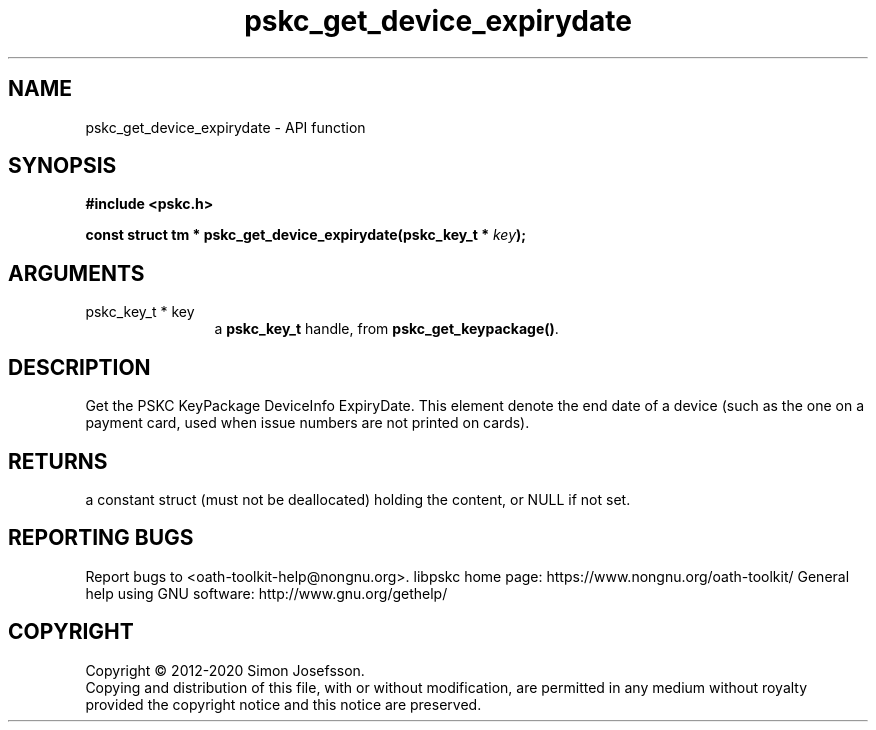 .\" DO NOT MODIFY THIS FILE!  It was generated by gdoc.
.TH "pskc_get_device_expirydate" 3 "2.6.7" "libpskc" "libpskc"
.SH NAME
pskc_get_device_expirydate \- API function
.SH SYNOPSIS
.B #include <pskc.h>
.sp
.BI "const struct tm * pskc_get_device_expirydate(pskc_key_t * " key ");"
.SH ARGUMENTS
.IP "pskc_key_t * key" 12
a \fBpskc_key_t\fP handle, from \fBpskc_get_keypackage()\fP.
.SH "DESCRIPTION"
Get the PSKC KeyPackage DeviceInfo ExpiryDate.  This element denote
the end date of a device (such as the one on a payment card, used
when issue numbers are not printed on cards).
.SH "RETURNS"
a constant struct (must not be deallocated) holding the
content, or NULL if not set.
.SH "REPORTING BUGS"
Report bugs to <oath-toolkit-help@nongnu.org>.
libpskc home page: https://www.nongnu.org/oath-toolkit/
General help using GNU software: http://www.gnu.org/gethelp/
.SH COPYRIGHT
Copyright \(co 2012-2020 Simon Josefsson.
.br
Copying and distribution of this file, with or without modification,
are permitted in any medium without royalty provided the copyright
notice and this notice are preserved.
